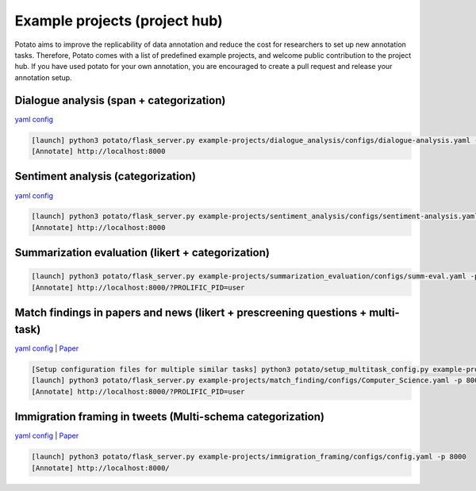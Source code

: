 Example projects (project hub)
=====
Potato aims to improve the replicability of data annotation and reduce the cost for researchers to set up new annotation tasks. Therefore, Potato comes with a list of predefined example projects, and welcome public contribution to the project hub. If you have used potato for your own annotation, you are encouraged to create a pull request and release your annotation setup. 

Dialogue analysis (span + categorization)
------------

`yaml config <https://github.com/davidjurgens/potato/tree/master/example-projects/dialogue_analysis>`_

.. code-block::

    [launch] python3 potato/flask_server.py example-projects/dialogue_analysis/configs/dialogue-analysis.yaml -p 8000
    [Annotate] http://localhost:8000

.. image:: ../img/dialogue_analysis.gif
   :width: 1000
   :alt: The log-in screen has an account creation button on the bottom right, circled in red.

Sentiment analysis (categorization)
------------

`yaml config <https://github.com/davidjurgens/potato/tree/master/example-projects/sentiment_analysis>`_

.. code-block::

    [launch] python3 potato/flask_server.py example-projects/sentiment_analysis/configs/sentiment-analysis.yaml -p 8000
    [Annotate] http://localhost:8000

.. image:: ../img/sentiment_analysis.png
   :width: 1000
   :alt: The log-in screen has an account creation button on the bottom right, circled in red.
    
Summarization evaluation (likert + categorization)
------------

.. code-block::

    [launch] python3 potato/flask_server.py example-projects/summarization_evaluation/configs/summ-eval.yaml -p 8000
    [Annotate] http://localhost:8000/?PROLIFIC_PID=user
    
.. image:: ../img/summ_eval.png
   :width: 1000
   :alt: The log-in screen has an account creation button on the bottom right, circled in red.

Match findings in papers and news (likert + prescreening questions + multi-task)
------------

`yaml config <https://github.com/davidjurgens/potato/tree/master/example-projects/match_findingg>`_ | `Paper <http://www.copenlu.com/publication/2022_emnlp_wright/>`_

.. code-block::

    [Setup configuration files for multiple similar tasks] python3 potato/setup_multitask_config.py example-projects/match_finding/multitask_config.yaml
    [launch] python3 potato/flask_server.py example-projects/match_finding/configs/Computer_Science.yaml -p 8000
    [Annotate] http://localhost:8000/?PROLIFIC_PID=user
    
.. image:: ../img/match_finding.gif
   :width: 1000
   :alt: The log-in screen has an account creation button on the bottom right, circled in red.

Immigration framing in tweets (Multi-schema categorization)
------------

`yaml config <https://github.com/davidjurgens/potato/tree/master/example-projects/immigration_framing>`_ | `Paper <https://aclanthology.org/2021.naacl-main.179/>`_

.. code-block::

    [launch] python3 potato/flask_server.py example-projects/immigration_framing/configs/config.yaml -p 8000
    [Annotate] http://localhost:8000/
    
.. image:: ../img/screenshots/immigration-framing.gif
   :width: 1000
   :alt: The log-in screen has an account creation button on the bottom right, circled in red.
